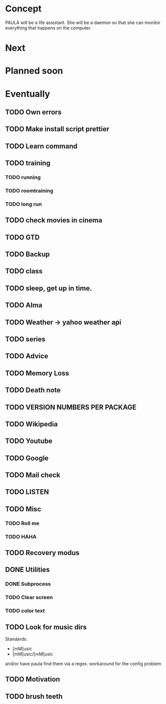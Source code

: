 
* Concept
  PAULA will be a life assistant.
  She will be a daemon so that she can monitor everything that happens on the computer.
  
* Next
  
* Planned soon
  
* Eventually
** TODO Own errors
** TODO Make install script prettier
** TODO Learn command
** TODO training
*** TODO running
*** TODO roomtraining
*** TODO long run
** TODO check movies in cinema
** TODO GTD
** TODO Backup
** TODO class
** TODO sleep, get up in time.
** TODO Alma
** TODO Weather -> yahoo weather api
** TODO series
** TODO Advice
** TODO Memory Loss
** TODO Death note
** TODO VERSION NUMBERS PER PACKAGE
** TODO Wikipedia
** TODO Youtube
** TODO Google
** TODO Mail check
** TODO LISTEN
** TODO Misc
*** TODO Roll me
*** TODO HAHA
** TODO Recovery modus
** DONE Utilities
   CLOSED: [2013-12-09 Mon 20:17]
*** DONE Subprocess
    CLOSED: [2013-12-09 Mon 20:17]
*** TODO Clear screen
*** TODO color text
** TODO Look for music dirs
   Standards:
   - [mM]usic
   - [mM]usic/[mM]usic
   and/or have paula find them via a regex.
   workaround for the config problem
** TODO Motivation
** TODO brush teeth